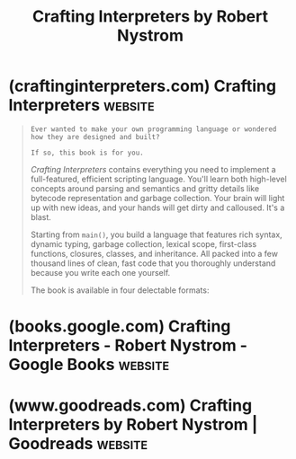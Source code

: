 :PROPERTIES:
:ID:       91f3fe45-71ac-4d92-926e-c0058429763a
:END:
#+title: Crafting Interpreters by Robert Nystrom
#+filetags: :programming:software_development:computer_science:books:

* (craftinginterpreters.com) Crafting Interpreters                  :website:
:PROPERTIES:
:ID:       454a8194-b098-4cfd-ba62-4644a8a02a10
:ROAM_REFS: https://craftinginterpreters.com/
:END:

#+begin_quote
  : Ever wanted to make your own programming language or wondered how they are designed and built?
  :
  : If so, this book is for you.

  /Crafting Interpreters/ contains everything you need to implement a full-featured, efficient scripting language.  You'll learn both high-level concepts around parsing and semantics and gritty details like bytecode representation and garbage collection.  Your brain will light up with new ideas, and your hands will get dirty and calloused.  It's a blast.

  Starting from =main()=, you build a language that features rich syntax, dynamic typing, garbage collection, lexical scope, first-class functions, closures, classes, and inheritance.  All packed into a few thousand lines of clean, fast code that you thoroughly understand because you write each one yourself.

  The book is available in four delectable formats:

  *** Print

  640 pages of beautiful typography and high resolution hand-drawn illustrations.  Each page lovingly typeset by the author.  The premiere reading experience.

  | [[https://www.amazon.com/dp/0990582930][Amazon.com]] | [[https://www.amazon.ca/dp/0990582930][.ca]] | [[https://www.amazon.co.uk/dp/0990582930][.uk]] | [[https://www.amazon.com.au/dp/0990582930][.au]] | [[https://www.amazon.de/dp/0990582930][.de]] | [[https://www.amazon.fr/dp/0990582930][.fr]] | [[https://www.amazon.es/dp/0990582930][.es]] | [[https://www.amazon.it/dp/0990582930][.it]] | [[https://www.amazon.co.jp/dp/0990582930][.jp]] |

  | [[https://www.barnesandnoble.com/w/crafting-interpreters-robert-nystrom/1139915245?ean=9780990582939][Barnes and Noble]] | [[https://www.bookdepository.com/Crafting-Interpreters-Robert-Nystrom/9780990582939][Book Depository]] |

  [[https://craftinginterpreters.com/sample.pdf][Download Sample PDF]]

  *** eBook

  Carefully tuned CSS fits itself to your ebook reader and screen size.  Full-color syntax highlighting and live hyperlinks.  Like Alan Kay's Dynabook but real.

  | [[https://www.amazon.com/dp/B09BCCVLCL][Kindle Amazon.com]] | [[https://www.amazon.co.uk/dp/B09BCCVLCL][.uk]] | [[https://www.amazon.ca/dp/B09BCCVLCL][.ca]] | [[https://www.amazon.com.au/dp/B09BCCVLCL][.au]] | [[https://www.amazon.de/dp/B09BCCVLCL][.de]] | [[https://www.amazon.in/dp/B09BCCVLCL][.in]] |

  | [[https://www.amazon.fr/dp/B09BCCVLCL][.fr]] | [[https://www.amazon.es/dp/B09BCCVLCL][.es]] | [[https://www.amazon.it/dp/B09BCCVLCL][.it]] | [[https://www.amazon.co.jp/dp/B09BCCVLCL][.jp]] | [[https://www.amazon.com.br/dp/B09BCCVLCL][.br]] | [[https://www.amazon.com.mx/dp/B09BCCVLCL][.mx]] | [[https://books.apple.com/us/book/crafting-interpreters/id1578795812][Apple Books]] |

  | [[https://play.google.com/store/books/details?id=q0c6EAAAQBAJ][Play Books Google]] | [[https://www.barnesandnoble.com/w/crafting-interpreters-robert-nystrom/1139915245?ean=2940164977092][Nook B&N]] | [[https://www.smashwords.com/books/view/1096463][EPUB Smashwords]] |

  *** PDF

  Perfectly mirrors the hand-crafted typesetting and sharp illustrations of the print book, but much easier to carry around.

  [[https://payhip.com/b/F0zkr][Buy from Payhip]] [[https://craftinginterpreters.com/sample.pdf][Download Free Sample]]

  *** Web

  Meticulous responsive design looks great from your desktop down to your phone.  Every chapter, aside, and illustration is there.  Read the whole book for free.  Really.

  [[https://craftinginterpreters.com/contents.html][Read Now]]

  [[https://craftinginterpreters.com/image/dogshot.jpg]]

  *** About Robert Nystrom

  I got bitten by the language bug years ago while on paternity leave between midnight feedings.  I cobbled together a [[http://wren.io/][number]] [[http://magpie-lang.org/][of]] [[http://finch.stuffwithstuff.com/][hobby]] [[https://github.com/munificent/vigil][languages]] before worming my way into an honest-to-God, full-time programming language job.  Today, I work at Google on the [[http://dart.dev/][Dart language]].

  Before I fell in love with languages, I developed games at Electronic Arts for eight years.  I wrote the best-selling book /[[http://gameprogrammingpatterns.com/][Game Programming Patterns]]/ based on what I learned there.  You can read that book for free too.

  If you want more, you can find me on Twitter ([[https://twitter.com/intent/user?screen_name=munificentbob][=@munificentbob=]]), email me at =bob= at this site's domain (though I am slow to respond), read [[http://journal.stuffwithstuff.com/][my blog]], or join my low frequency mailing list:
#+end_quote
* (books.google.com) Crafting Interpreters - Robert Nystrom - Google Books :website:
:PROPERTIES:
:ID:       a72ebad3-e601-475d-ba6c-d63b6bf4e862
:ROAM_REFS: https://books.google.com/books/about/Crafting_Interpreters.html?id=q0c6EAAAQBAJ
:END:

#+begin_quote
  * Crafting Interpreters

  Robert Nystrom

  Genever Benning, Jul 27, 2021 - Computers - 640 pages

  Despite using them every day, most software engineers know little about how programming languages are designed and implemented. For many, their only experience with that corner of computer science was a terrifying "compilers" class that they suffered through in undergrad and tried to blot from their memory as soon as they had scribbled their last NFA to DFA conversion on the final exam.

  That fearsome reputation belies a field that is rich with useful techniques and not so difficult as some of its practitioners might have you believe. A better understanding of how programming languages are built will make you a stronger software engineer and teach you concepts and data structures you'll use the rest of your coding days. You might even have fun.

  This book teaches you everything you need to know to implement a full-featured, efficient scripting language. You'll learn both high-level concepts around parsing and semantics and gritty details like bytecode representation and garbage collection. Your brain will light up with new ideas, and your hands will get dirty and calloused.

  Starting from main(), you will build a language that features rich syntax, dynamic typing, garbage collection, lexical scope, first-class functions, closures, classes, and inheritance. All packed into a few thousand lines of clean, fast code that you thoroughly understand because you wrote each one yourself.

  ** About the author (2021)

  Bob Nystrom is a senior software engineer at Google working on the Dart programming language. Before discovering a love of programming languages, he developed games at Electronic Arts. He is the author of the best-selling book "Game Programming Patterns".

  ** Bibliographic information

  Title: Crafting Interpreters

  Author: Robert Nystrom

  Publisher: Genever Benning, 2021

  ISBN: 0990582949, 9780990582946

  Length: 640 pages

  Subjects: Computers › Programming › Compilers

  - Computers / Languages / General
  - Computers / Programming / Compilers
  - Computers / Software Development & Engineering / Tools
#+end_quote
* (www.goodreads.com) Crafting Interpreters by Robert Nystrom | Goodreads :website:
:PROPERTIES:
:ID:       a1b7d2be-448a-4063-9427-ef95d4f74ea4
:ROAM_REFS: https://www.goodreads.com/book/show/58661468-crafting-interpreters
:END:

#+begin_quote
  * Crafting Interpreters

  [[https://www.goodreads.com/author/show/6332712.Robert_Nystrom][Robert Nystrom]]

  ** Description

  Despite using them every day, most software engineers know little about how programming languages are designed and implemented.  For many, their only experience with that corner of computer science was a terrifying "compilers" class that they suffered through in undergrad and tried to blot from their memory as soon as they had scribbled their last NFA to DFA conversion on the final exam.

  That fearsome reputation belies a field that is rich with useful techniques and not so difficult as some of its practitioners might have you believe.  A better understanding of how programming languages are built will make you a stronger software engineer and teach you concepts and data structures you'll use the rest of your coding days.  You might even have fun.

  This book teaches you everything you need to know to implement a full-featured, efficient scripting language.  You'll learn both high-level concepts around parsing and semantics and gritty details like bytecode representation and garbage collection.  Your brain will light up with new ideas, and your hands will get dirty and calloused.

  Starting from main(), you will build a language that features rich syntax, dynamic typing, garbage collection, lexical scope, first-class functions, closures, classes, and inheritance.  All packed into a few thousand lines of clean, fast code that you thoroughly understand because you wrote each one yourself.
#+end_quote
